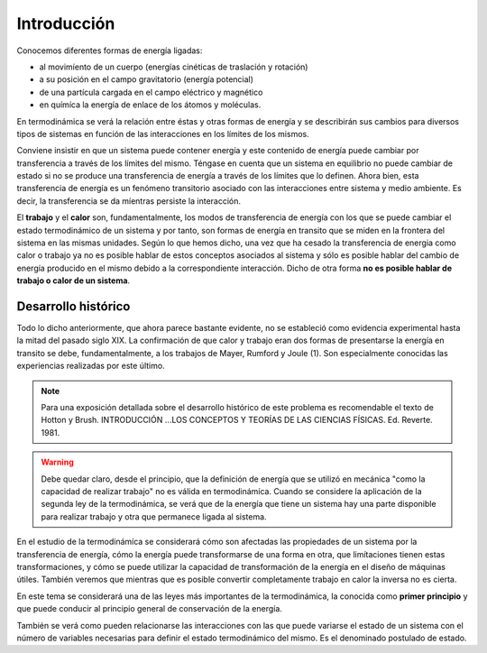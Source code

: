 Introducción
============

Conocemos diferentes formas de energía ligadas:

* al movimíento de un cuerpo (energías cinéticas de traslación y rotación)
* a su posición en el campo gravitatorio (energía potencial)
* de una partícula cargada en el campo eléctrico y magnético
* en químíca la energía de enlace de los átomos y moléculas.

En termodinámica se verá la relación entre éstas y otras formas de energía y se describirán sus cambios para diversos tipos de sistemas en función de las interacciones en los límites de los mismos.

Conviene insistir en que un sistema puede contener energía y este contenido de energía puede cambiar por transferencia a través de los límites del mismo. Téngase en cuenta que un sistema en equilibrio no puede cambiar de estado si no se produce  una transferencia de energía a través de los límites que lo definen. Ahora bien, esta transferencia de energía es un fenómeno transitorio asociado con las interacciones entre sistema y medio ambiente. Es decir, la transferencia  se da míentras persiste la interacción.

El **trabajo** y el **calor** son, fundamentalmente, los modos de transferencia de energía con los que se puede cambiar el estado termodinámico de un sistema y por tanto, son formas de energía en transito que se miden en la frontera del sistema en las mismas unidades. Según lo  que hemos dicho, una vez que ha cesado la transferencia de energia como calor o trabajo ya no es posible hablar de estos conceptos asociados al sistema y sólo es posible hablar del cambio de energía producido en el mismo debido a la correspondiente interacción. Dicho de otra forma **no es posible hablar de trabajo o calor de un sistema**.


Desarrollo histórico
--------------------

Todo lo dicho anteriormente, que ahora parece bastante evidente, no  se estableció como evidencia experimental hasta la mitad  del pasado siglo XIX. La confirmación de que calor y trabajo eran dos formas de presentarse la energía  en transito se debe, fundamentalmente, a los trabajos de Mayer, Rumford y Joule (1). Son especialmente conocidas las experiencias realizadas por este último.

.. note::

   Para una exposición detallada sobre el desarrollo histórico de este problema es recomendable el texto de Hotton y Brush. INTRODUCCIÓN ...\ LOS CONCEPTOS Y TEORÍAS DE  LAS CIENCIAS FÍSICAS. Ed. Reverte. 1981.



.. warning::

   Debe quedar claro, desde el principio, que la definición de energía que se utilizó en mecánica "como la capacidad de realizar trabajo" no es válida en termodinámíca. Cuando se considere la aplicación de la segunda ley de la termodinámica, se verá que de la energía que tiene un sistema hay una parte disponible para realizar trabajo y otra que permanece ligada al sistema.

En el estudio de la termodinámíca se considerará cómo son afectadas las propiedades de un sistema por la transferencia de energía, cómo la energía puede transformarse de una forma en otra, que limítaciones tienen estas transformaciones, y cómo se puede utilizar la capacidad de transformación de la energía en el diseño de máquinas útiles. También veremos que mientras que es posible convertir completamente trabajo en calor la inversa no es cierta.

En este tema se considerará una de las leyes más importantes de la termodinámica, la
conocida como **primer principio** y que puede conducir al principio general de conservación de
la energía.

También se verá como pueden relacionarse las interacciones con las que puede variarse
el estado de un sistema con el número de variables necesarias para definir el estado termodinámico del mismo. Es el denominado postulado de estado.
